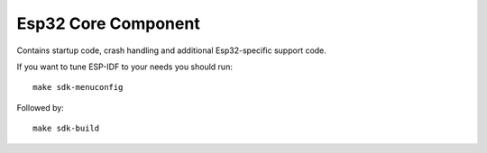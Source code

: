 Esp32 Core Component
====================

.. highlight:: bash

Contains startup code, crash handling and additional Esp32-specific support code.

If you want to tune ESP-IDF to your needs you should run::

    make sdk-menuconfig

Followed by::

    make sdk-build
   

.. envvar:: SDK_INTERNAL

   **READONLY** When compiled using the current (version 3+) Espressif SDK this value is set to 1.

.. envvar:: SDK_LIBDIR

   **READONLY** Path to the directory containing SDK archive libraries

.. envvar:: SDK_INCDIR

   **READONLY** Path to the directory containing SDK header files

